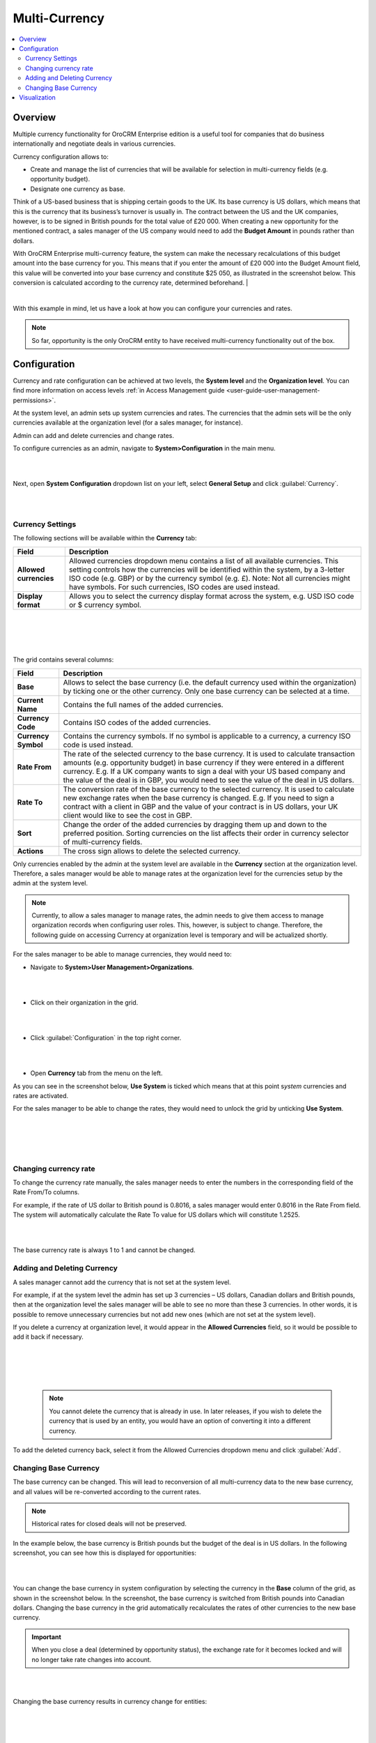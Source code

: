 .. _user-guide-multi-currency:

Multi-Currency 
==============

.. contents:: :local:
    :depth: 4

Overview
--------

Multiple currency functionality for OroCRM Enterprise edition is a
useful tool for companies that do business internationally and negotiate
deals in various currencies.

Currency configuration allows to:

- Create and manage the list of currencies that will be available for selection in multi-currency fields (e.g. opportunity budget).
- Designate one currency as base.

Think of a US-based business that is shipping certain goods to the UK. Its base currency is US dollars, which means that this is the currency that its business’s
turnover is usually in. The contract between the US and the UK companies,
however, is to be signed in British pounds for the total value of
£20 000. When creating a new opportunity for the mentioned contract, a sales manager of the US company
would need to add the **Budget Amount** in pounds rather than dollars.

With OroCRM Enterprise multi-currency feature, the system can make the
necessary recalculations of this budget amount into the base currency
for you. This means that if you enter the amount of £20 000 into the
Budget Amount field, this value will be converted into your base
currency and constitute $25 050, as illustrated in the screenshot
below. This conversion is calculated according to the currency rate, determined beforehand.
|

.. image:: ../img/multi_currency/budget_recalculated.png

|



With this example in mind, let us have a look at how you can configure
your currencies and rates.

.. note:: So far, opportunity is the only OroCRM entity to have received multi-currency functionality out of the box.



Configuration
-------------

Currency and rate configuration can be achieved at two levels, the **System level** and the **Organization level**. You can find more information on access levels :ref:`in Access Management guide <user-guide-user-management-permissions>`.

At the system level, an admin sets up system currencies and rates. The
currencies that the admin sets will be the only currencies available at
the organization level (for a sales manager, for instance).

Admin can add and delete currencies and change rates.

To configure currencies as an admin, navigate to **System>Configuration** in the main menu.

|

.. image:: ../img/multi_currency/system_config_highlighted.png

|



Next, open **System Configuration** dropdown list on your left, select
**General Setup** and click :guilabel:`Currency`.

|

.. image:: ../img/multi_currency/system_config_currency_view_highlights.png

|



Currency Settings
~~~~~~~~~~~~~~~~~

The following sections will be available within the **Currency** tab:

+------------------------+------------------------------------------------------------------------------------------------------------------------------------------------------------------------------------------------------------------------------------+
| **Field**              | Description                                                                                                                                                                                                                        |
+========================+====================================================================================================================================================================================================================================+
| **Allowed currencies** | Allowed currencies dropdown menu contains a list of all available currencies. This setting controls how the currencies will be identified within the system, by a 3-letter ISO code (e.g. GBP) or by the currency symbol (e.g. £). |
|                        | Note: Not all currencies might have symbols. For such currencies, ISO codes are used instead.                                                                                                                                      |
+------------------------+------------------------------------------------------------------------------------------------------------------------------------------------------------------------------------------------------------------------------------+
| **Display format**     | Allows you to select the currency display format across the system, e.g. USD ISO code or $ currency symbol.                                                                                                                        |
+------------------------+------------------------------------------------------------------------------------------------------------------------------------------------------------------------------------------------------------------------------------+

|

.. image:: ../img/multi_currency/allowed_currencies_dropdown.png

|

|

.. image:: ../img//multi_currency/display_format.png

|

The grid contains several columns:

+---------------------+----------------------------------------------------------------------------------------------------------------------------------------------------------------------------------------------------+
| **Field**           | Description                                                                                                                                                                                        |
+=====================+====================================================================================================================================================================================================+
| **Base**            | Allows to select the base currency (i.e. the default currency used within the organization) by ticking one or the other currency. Only one base currency can be selected at a time.                |
+---------------------+----------------------------------------------------------------------------------------------------------------------------------------------------------------------------------------------------+
| **Current Name**    | Contains the full names of the added currencies.                                                                                                                                                   |
+---------------------+----------------------------------------------------------------------------------------------------------------------------------------------------------------------------------------------------+
| **Currency Code**   | Contains ISO codes of the added currencies.                                                                                                                                                        |
+---------------------+----------------------------------------------------------------------------------------------------------------------------------------------------------------------------------------------------+
| **Currency Symbol** | Contains the currency symbols. If no symbol is applicable to a currency, a currency ISO code is used instead.                                                                                      |
+---------------------+----------------------------------------------------------------------------------------------------------------------------------------------------------------------------------------------------+
| **Rate From**       | The rate of the selected currency to the base currency. It is used to calculate transaction amounts (e.g. opportunity budget) in base currency if they were entered in a different currency.       |
|                     | E.g. If a UK company wants to sign a deal with your US based company and the value of the deal is in GBP, you would need to see the value of the deal in US dollars.                               |
+---------------------+----------------------------------------------------------------------------------------------------------------------------------------------------------------------------------------------------+
| **Rate To**         | The conversion rate of the base currency to the selected currency. It is used to calculate new exchange rates when the base currency is changed.                                                   |
|                     | E.g. If you need to sign a contract with a client in GBP and the value of your contract is in US dollars, your UK client would like to see the cost in GBP.                                        |
+---------------------+----------------------------------------------------------------------------------------------------------------------------------------------------------------------------------------------------+
| **Sort**            | Change the order of the added currencies by dragging them up and down to the preferred position. Sorting currencies on the list affects their order in currency selector of multi-currency fields. |
+---------------------+----------------------------------------------------------------------------------------------------------------------------------------------------------------------------------------------------+
| **Actions**         | The cross sign allows to delete the selected currency.                                                                                                                                             |
+---------------------+----------------------------------------------------------------------------------------------------------------------------------------------------------------------------------------------------+

Only currencies enabled by the admin at the system level are available
in the **Currency** section at the organization level. Therefore, a
sales manager would be able to manage rates at the organization level
for the currencies setup by the admin at the system level.

.. note:: Currently, to allow a sales manager to manage rates, the admin needs to give them access to manage organization records when configuring user roles. This, however, is subject to change. Therefore, the following guide on accessing Currency at organization level is temporary and will be actualized shortly.
 


For the sales manager to be able to manage currencies, they would need to:

-  Navigate to **System>User Management>Organizations**.
   
|

.. image:: ../img/multi_currency/temp_system_user_management_organizations.png

|


-  Click on their organization in the grid.
  
|

.. image:: ../img/multi_currency/organization.png

|



-  Click :guilabel:`Configuration` in the top right corner.

|

.. image:: ../img/multi_currency/temp_configuration_org_level.png

|

-  Open **Currency** tab from the menu on the left.

As you can see in the screenshot below, **Use System** is ticked which
means that at this point s\ *ystem* currencies and rates are activated.

For the sales manager to be able to change the rates, they would need to
unlock the grid by unticking **Use System**.

|

.. image:: ../img/multi_currency/use_system.png

|

|

.. image:: ../img/multi_currency/use_organization_level_highlighted.png

|



Changing currency rate
~~~~~~~~~~~~~~~~~~~~~~~

To change the currency rate manually, the sales manager needs to enter
the numbers in the corresponding field of the Rate From/To columns.

For example, if the rate of US dollar to British pound is 0.8016, a
sales manager would enter 0.8016 in the Rate From field. The system will
automatically calculate the Rate To value for US dollars which will
constitute 1.2525.

|

.. image:: ../img/multi_currency/rate_recalculation.png

|



The base currency rate is always 1 to 1 and cannot be changed.

Adding and Deleting Currency
~~~~~~~~~~~~~~~~~~~~~~~~~~~~

A sales manager cannot add the currency that is not set at the system
level.

For example, if at the system level the admin has set up 3 currencies –
US dollars, Canadian dollars and British pounds, then at the organization
level the sales manager will be able to see no more than these 3
currencies. In other words, it is possible to remove unnecessary currencies but not add new ones (which are not set at the system level). 

If you delete a currency at organization level, it would appear in the
**Allowed Currencies** field, so it would be possible to add it back if
necessary.

|

.. image:: ../img/multi_currency/delete.png

|

|

.. image:: ../img/multi_currency/deleted_currency_in_dropdown.png

|



 .. note:: You cannot delete the currency that is already in use. In later releases, if you wish to delete the currency that is used by an entity, you would have an option of converting it into a different currency.
  
   

To add the deleted currency back, select it from the Allowed Currencies dropdown menu and click :guilabel:`Add`.

Changing Base Currency
~~~~~~~~~~~~~~~~~~~~~~~
The base currency can be changed. This will lead to reconversion of all multi-currency data to the new base currency, and all values will be re-converted according to the current rates. 

.. note:: Historical rates for closed deals will not be preserved.

In the example below, the base currency is British pounds but the budget
of the deal is in US dollars. In the following screenshot, you can see
how this is displayed for opportunities:

|

.. image:: ../img/multi_currency/example_base_and_us_budget.png

|



You can change the base currency in system configuration by selecting the currency in the
**Base** column of the grid, as shown in the screenshot below. In the screenshot, the base currency is switched from British pounds into Canadian dollars. Changing the base currency in the grid
automatically recalculates the rates of other currencies to the new base
currency.

.. important:: When you close a deal (determined by opportunity status), the exchange rate for it becomes locked and will no longer take rate changes into account.



|

.. image:: ../img/multi_currency/Rate_recalculation.gif

|


Changing the base currency results in currency change for entities:

|

.. image:: ../img/multi_currency/base_currency_selected.png

|

|

.. image:: ../img/multi_currency/example_budget_changed.png

|





.. note:: Dashboard widgets with monetary values (e.g. Forecast) and monetary metrics work in the base currency irrespective of the currency that the deals were made in.

|

.. image:: ../img/multi_currency/widgets_base_currency.png

|


Visualization
-------------

When the rates are configured, you can use them to record multi-currency sales and utilize exchange rates.

-	Currencies are switched with a dropdown control next to the amount entry field in all multi-currency fields, such an Opportunity budget or Close Revenue.
-	When you change the amount currency, the converted value in base currency appears below the control. 
-	Both Opportunity budget and Close Revenue can be entered in non-base currencies and these currencies might not match. This can be useful if you discuss budgets with overseas clients in their currency, but the actual deal is specified in your currency.

|

.. image:: ../img/multi_currency/mc_visualization.gif

|
 